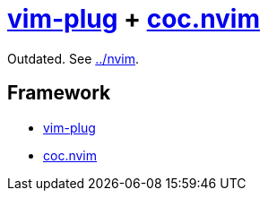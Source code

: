 = {vim-plug} + {coc-nvim}
:vim-plug: https://github.com/junegunn/vim-plug[vim-plug]
:coc-nvim: https://github.com/neoclide/coc.nvim[coc.nvim]

Outdated. See link:../nvim[../nvim].

== Framework

* {vim-plug}
* {coc-nvim}

